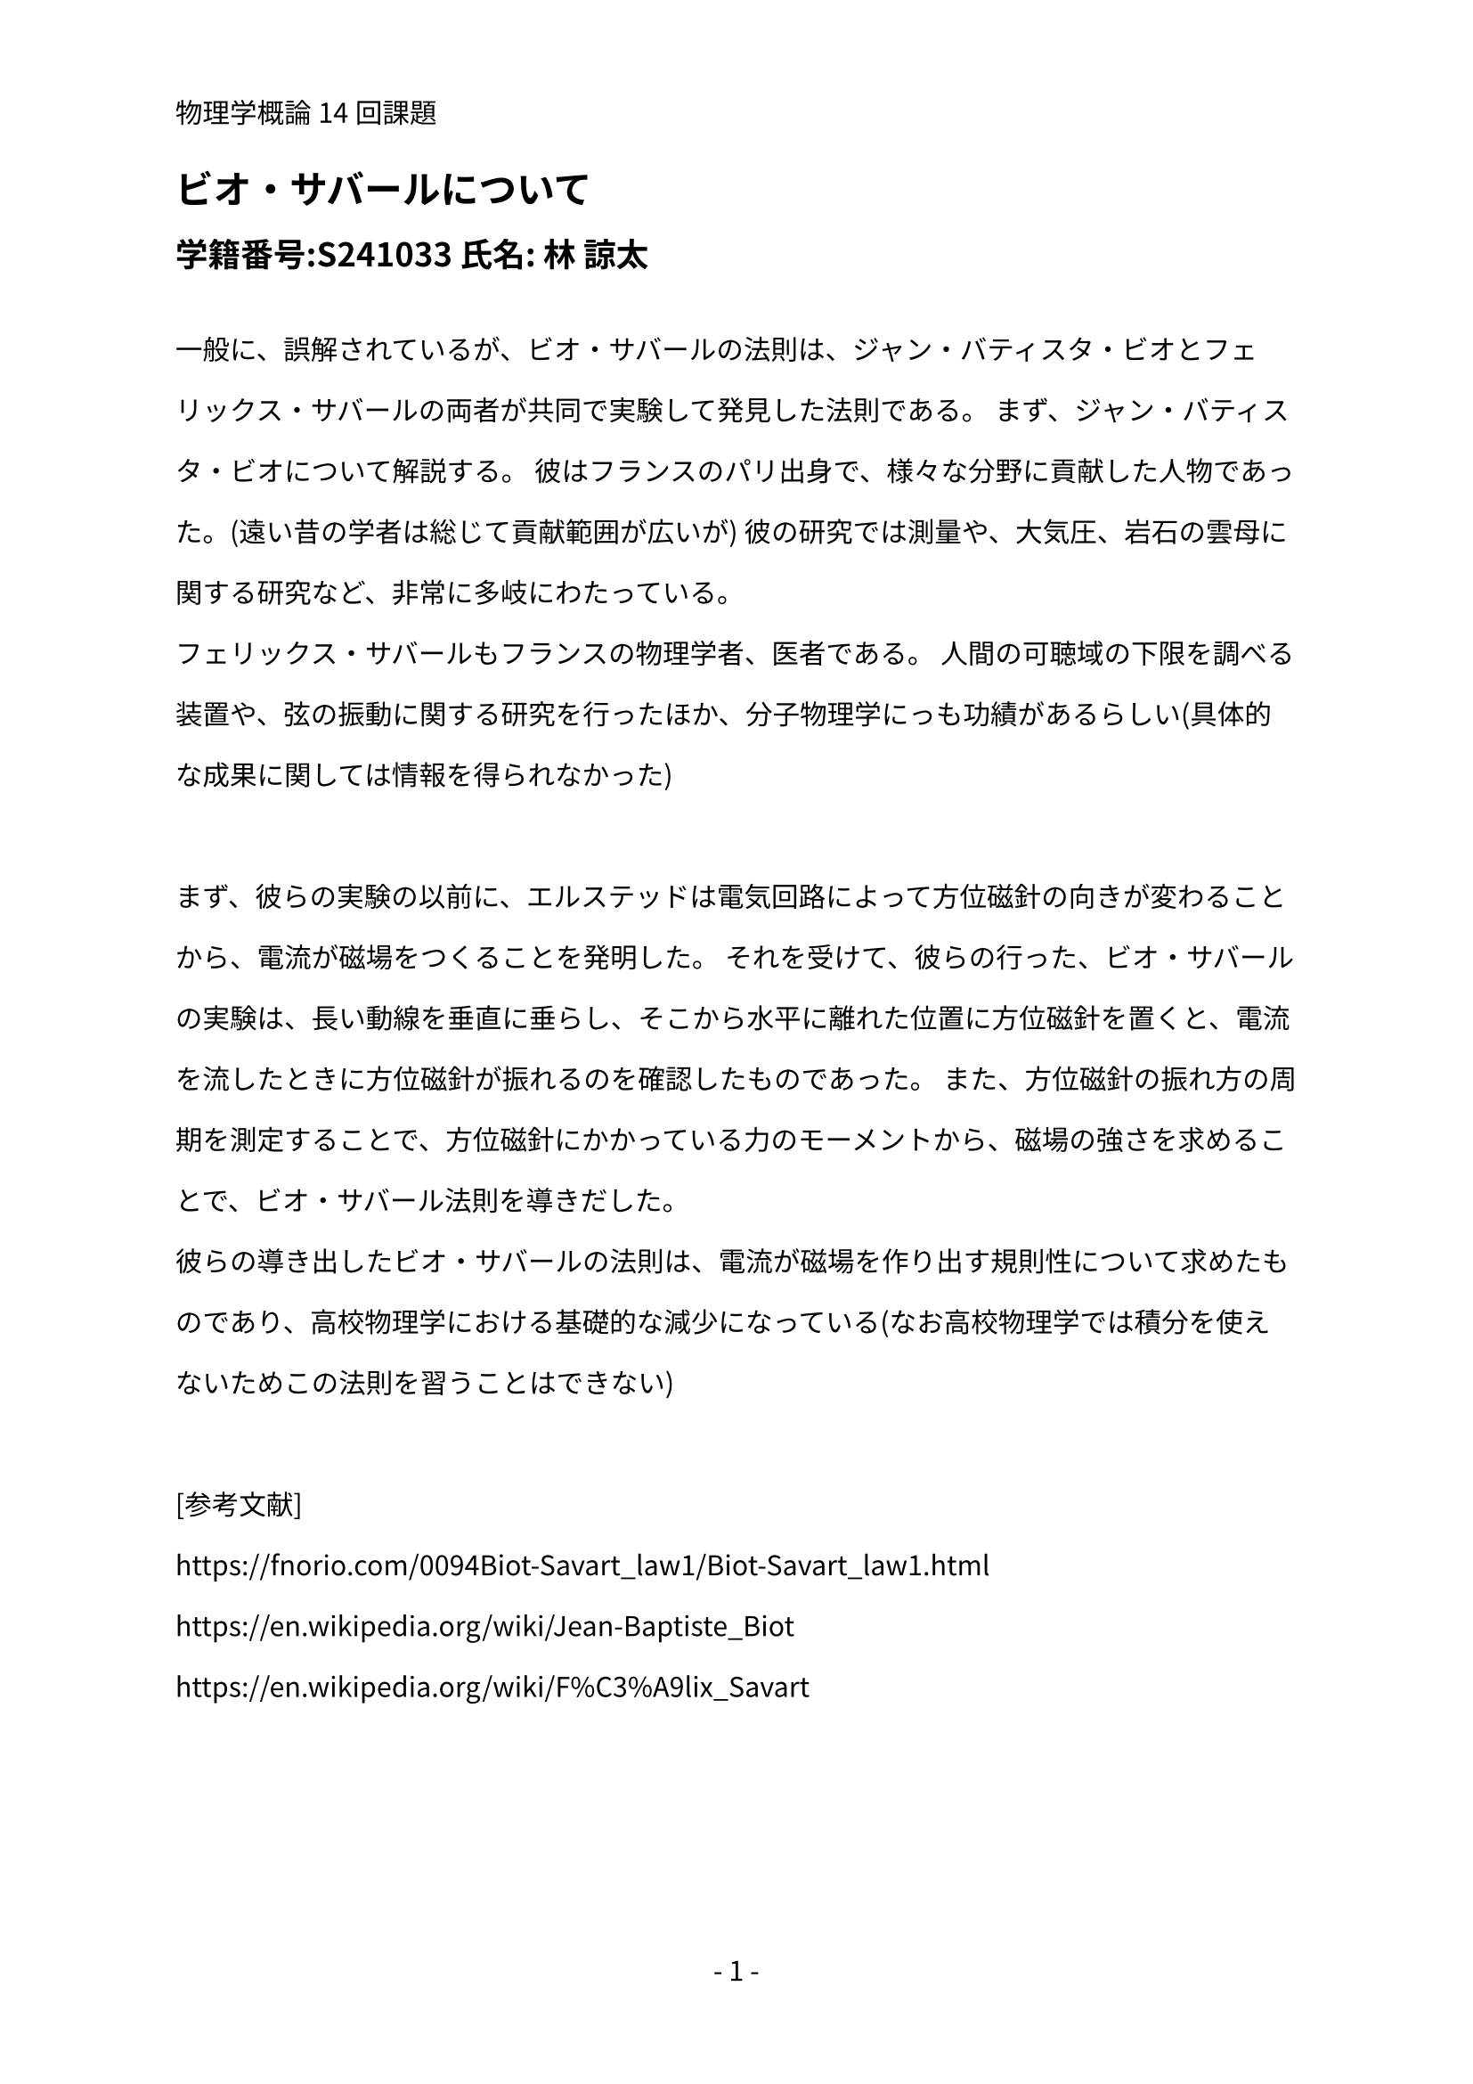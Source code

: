 #set text(lang: "ja", font: "Noto Sans CJK JP")
#set par(leading: 1.5em)
#set page(numbering: "- 1 -",header: "物理学概論14回課題")

= ビオ・サバールについて
== 学籍番号:S241033  氏名: 林 諒太
\

一般に、誤解されているが、ビオ・サバールの法則は、ジャン・バティスタ・ビオとフェリックス・サバールの両者が共同で実験して発見した法則である。
まず、ジャン・バティスタ・ビオについて解説する。
彼はフランスのパリ出身で、様々な分野に貢献した人物であった。(遠い昔の学者は総じて貢献範囲が広いが)
彼の研究では測量や、大気圧、岩石の雲母に関する研究など、非常に多岐にわたっている。\
フェリックス・サバールもフランスの物理学者、医者である。
人間の可聴域の下限を調べる装置や、弦の振動に関する研究を行ったほか、分子物理学にっも功績があるらしい(具体的な成果に関しては情報を得られなかった)\
\
まず、彼らの実験の以前に、エルステッドは電気回路によって方位磁針の向きが変わることから、電流が磁場をつくることを発明した。
それを受けて、彼らの行った、ビオ・サバールの実験は、長い動線を垂直に垂らし、そこから水平に離れた位置に方位磁針を置くと、電流を流したときに方位磁針が振れるのを確認したものであった。
また、方位磁針の振れ方の周期を測定することで、方位磁針にかかっている力のモーメントから、磁場の強さを求めることで、ビオ・サバール法則を導きだした。\
彼らの導き出したビオ・サバールの法則は、電流が磁場を作り出す規則性について求めたものであり、高校物理学における基礎的な減少になっている(なお高校物理学では積分を使えないためこの法則を習うことはできない)\
\
[参考文献]\
https://fnorio.com/0094Biot-Savart_law1/Biot-Savart_law1.html \
https://en.wikipedia.org/wiki/Jean-Baptiste_Biot \
https://en.wikipedia.org/wiki/F%C3%A9lix_Savart

